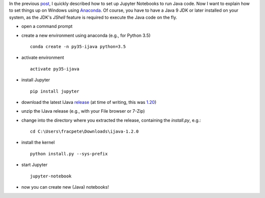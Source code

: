 .. title: Jupyter notebooks (on Windows)
.. slug: 2019-04-02-jupyter-windows
.. date: 2019-04-02 13:44:00 UTC+13:00
.. tags: scripting
.. author: Peter Reutemann
.. description: 
.. category: scripting

In the previous `post <link://slug/2019-03-29-jupyter>`__, I quickly
described how to set up Jupyter Notebooks to run Java code. Now I want
to explain how to set things up on Windows using 
`Anaconda <https://www.anaconda.com/>`__. Of course, you have to have
a Java 9 JDK or later installed on your system, as the JDK's *JShell* 
feature is required to execute the Java code on the fly.

.. TEASER_END

* open a command prompt
* create a new environment using anaconda (e.g., for Python 3.5)

  ::

     conda create -n py35-ijava python=3.5

* activate environment 

  ::
     
     activate py35-ijava

* install Jupyter

  ::
  
     pip install jupyter

* download the latest IJava `release <https://github.com/SpencerPark/IJava/releases/>`__ (at time of writing, this was `1.20 <https://github.com/SpencerPark/IJava/releases/download/v1.2.0/ijava-1.2.0.zip>`__)
* unzip the IJava release (e.g., with your File browser or 7-Zip)
* change into the directory where you extracted the release, containing the `install.py`, e.g.:

  ::
  
     cd C:\Users\fracpete\Downloads\ijava-1.2.0

* install the kernel

  ::

     python install.py --sys-prefix

* start Jupyter

  ::

     jupyter-notebook

* now you can create new (Java) notebooks!

